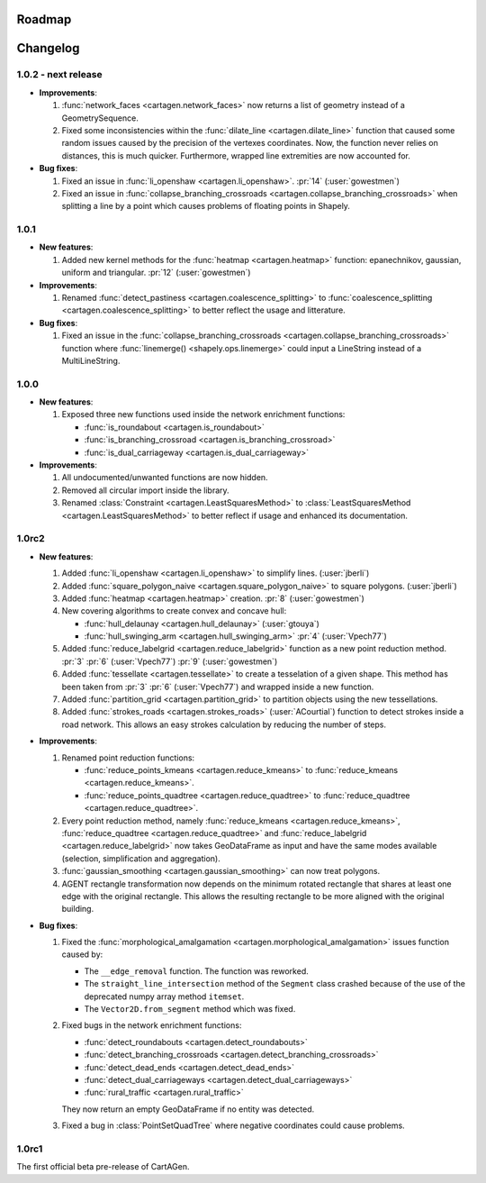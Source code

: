 .. _changelog:

Roadmap
#######

Changelog
#########

1.0.2 - next release
====================

- **Improvements**:

  #. :func:`network_faces <cartagen.network_faces>` now returns a list of geometry instead
     of a GeometrySequence.

  #. Fixed some inconsistencies within the :func:`dilate_line <cartagen.dilate_line>` function
     that caused some random issues caused by the precision of the vertexes coordinates.
     Now, the function never relies on distances, this is much quicker. Furthermore, wrapped
     line extremities are now accounted for.

- **Bug fixes**:

  #. Fixed an issue in :func:`li_openshaw <cartagen.li_openshaw>`. :pr:`14` (:user:`gowestmen`)

  #. Fixed an issue in :func:`collapse_branching_crossroads <cartagen.collapse_branching_crossroads>`
     when splitting a line by a point which causes problems of floating points in Shapely.

1.0.1
=====

- **New features**:

  #. Added new kernel methods for the :func:`heatmap <cartagen.heatmap>` function:
     epanechnikov, gaussian, uniform and triangular. :pr:`12` (:user:`gowestmen`)

- **Improvements**:

  #. Renamed :func:`detect_pastiness <cartagen.coalescence_splitting>` to
     :func:`coalescence_splitting <cartagen.coalescence_splitting>` to better
     reflect the usage and litterature.

- **Bug fixes**:

  #. Fixed an issue in the :func:`collapse_branching_crossroads <cartagen.collapse_branching_crossroads>`
     function where :func:`linemerge() <shapely.ops.linemerge>` could input a LineString instead of
     a MultiLineString.

1.0.0
=====

- **New features**:

  #. Exposed three new functions used inside the network enrichment functions:

     - :func:`is_roundabout <cartagen.is_roundabout>`
     - :func:`is_branching_crossroad <cartagen.is_branching_crossroad>`
     - :func:`is_dual_carriageway <cartagen.is_dual_carriageway>`

- **Improvements**:

  #. All undocumented/unwanted functions are now hidden.

  #. Removed all circular import inside the library.

  #. Renamed :class:`Constraint <cartagen.LeastSquaresMethod>` to :class:`LeastSquaresMethod <cartagen.LeastSquaresMethod>`
     to better reflect if usage and enhanced its documentation.

1.0rc2
======

- **New features**:

  #. Added :func:`li_openshaw <cartagen.li_openshaw>` to simplify lines. (:user:`jberli`)

  #. Added :func:`square_polygon_naive <cartagen.square_polygon_naive>` to square polygons. (:user:`jberli`)

  #. Added :func:`heatmap <cartagen.heatmap>` creation. :pr:`8` (:user:`gowestmen`)

  #. New covering algorithms to create convex and concave hull:
    
     - :func:`hull_delaunay <cartagen.hull_delaunay>` (:user:`gtouya`)
     - :func:`hull_swinging_arm <cartagen.hull_swinging_arm>` :pr:`4` (:user:`Vpech77`)

  #. Added :func:`reduce_labelgrid <cartagen.reduce_labelgrid>` function as a new point reduction method.
     :pr:`3` :pr:`6` (:user:`Vpech77`) :pr:`9` (:user:`gowestmen`)
   
  #. Added :func:`tessellate <cartagen.tessellate>` to create a tesselation of a given shape. This method
     has been taken from :pr:`3` :pr:`6` (:user:`Vpech77`) and wrapped inside a new function.

  #. Added :func:`partition_grid <cartagen.partition_grid>` to partition objects using the new tessellations.

  #. Added :func:`strokes_roads <cartagen.strokes_roads>` (:user:`ACourtial`) function to detect strokes inside a road network.
     This allows an easy strokes calculation by reducing the number of steps.

- **Improvements**:

  #. Renamed point reduction functions:

     - :func:`reduce_points_kmeans <cartagen.reduce_kmeans>` to :func:`reduce_kmeans <cartagen.reduce_kmeans>`.
     - :func:`reduce_points_quadtree <cartagen.reduce_quadtree>` to :func:`reduce_quadtree <cartagen.reduce_quadtree>`.
  
  #. Every point reduction method, namely :func:`reduce_kmeans <cartagen.reduce_kmeans>`,
     :func:`reduce_quadtree <cartagen.reduce_quadtree>` and :func:`reduce_labelgrid <cartagen.reduce_labelgrid>`
     now takes GeoDataFrame as input and have the same modes available (selection, simplification and aggregation).

  #. :func:`gaussian_smoothing <cartagen.gaussian_smoothing>` can now treat polygons.

  #. AGENT rectangle transformation now depends on the minimum rotated rectangle that shares at least
     one edge with the original rectangle. This allows the resulting rectangle to be more aligned
     with the original building.

- **Bug fixes**:

  #. Fixed the :func:`morphological_amalgamation <cartagen.morphological_amalgamation>` issues function caused by:

     - The ``__edge_removal`` function. The function was reworked.
     - The ``straight_line_intersection`` method of the ``Segment`` class crashed
       because of the use of the deprecated numpy array method ``itemset``.
     - The ``Vector2D.from_segment`` method which was fixed.

  #. Fixed bugs in the network enrichment functions:
     
     - :func:`detect_roundabouts <cartagen.detect_roundabouts>`
     - :func:`detect_branching_crossroads <cartagen.detect_branching_crossroads>`
     - :func:`detect_dead_ends <cartagen.detect_dead_ends>`
     - :func:`detect_dual_carriageways <cartagen.detect_dual_carriageways>`
     - :func:`rural_traffic <cartagen.rural_traffic>`
     
     They now return an empty GeoDataFrame if no entity was detected.

  #. Fixed a bug in :class:`PointSetQuadTree` where negative coordinates could cause problems.

1.0rc1
======

The first official beta pre-release of CartAGen.